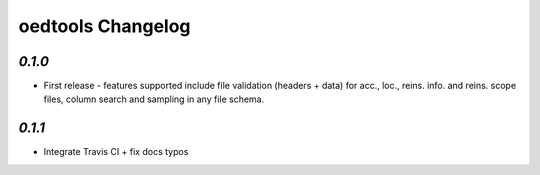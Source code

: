 oedtools Changelog
==================

`0.1.0`
-------
* First release - features supported include file validation (headers + data) for acc., loc., reins. info. and reins. scope files, column search and sampling in any file schema.

`0.1.1`
-------
* Integrate Travis CI + fix docs typos

.. _`0.1.1`:  https://github.com/sr-murthy/oedtools/compare/b626b790b...